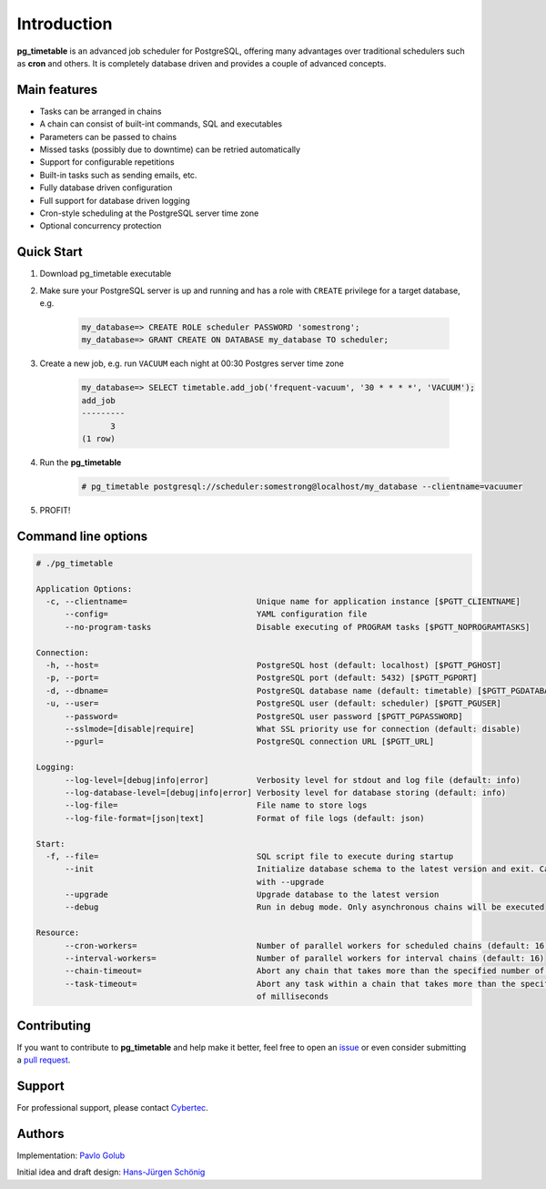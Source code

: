 Introduction
================================================

**pg_timetable** is an advanced job scheduler for PostgreSQL, offering many advantages over traditional schedulers such as **cron** and others.
It is completely database driven and provides a couple of advanced concepts.

Main features
--------------

- Tasks can be arranged in chains
- A chain can consist of built-int commands, SQL and executables
- Parameters can be passed to chains
- Missed tasks (possibly due to downtime) can be retried automatically
- Support for configurable repetitions
- Built-in tasks such as sending emails, etc.
- Fully database driven configuration
- Full support for database driven logging
- Cron-style scheduling at the PostgreSQL server time zone
- Optional concurrency protection

Quick Start
------------

1. Download pg_timetable executable
2. Make sure your PostgreSQL server is up and running and has a role with ``CREATE`` privilege 
   for a target database, e.g.

    .. code-block:: SQL

      my_database=> CREATE ROLE scheduler PASSWORD 'somestrong';
      my_database=> GRANT CREATE ON DATABASE my_database TO scheduler;

3. Create a new job, e.g. run ``VACUUM`` each night at 00:30 Postgres server time zone

    .. code-block:: SQL

      my_database=> SELECT timetable.add_job('frequent-vacuum', '30 * * * *', 'VACUUM');
      add_job
      ---------
            3
      (1 row)

4. Run the **pg_timetable**

    .. code-block::

      # pg_timetable postgresql://scheduler:somestrong@localhost/my_database --clientname=vacuumer

5. PROFIT!

Command line options
------------------------
.. code-block::

  # ./pg_timetable

  Application Options:
    -c, --clientname=                           Unique name for application instance [$PGTT_CLIENTNAME]
        --config=                               YAML configuration file
        --no-program-tasks                      Disable executing of PROGRAM tasks [$PGTT_NOPROGRAMTASKS]

  Connection:
    -h, --host=                                 PostgreSQL host (default: localhost) [$PGTT_PGHOST]
    -p, --port=                                 PostgreSQL port (default: 5432) [$PGTT_PGPORT]
    -d, --dbname=                               PostgreSQL database name (default: timetable) [$PGTT_PGDATABASE]
    -u, --user=                                 PostgreSQL user (default: scheduler) [$PGTT_PGUSER]
        --password=                             PostgreSQL user password [$PGTT_PGPASSWORD]
        --sslmode=[disable|require]             What SSL priority use for connection (default: disable)
        --pgurl=                                PostgreSQL connection URL [$PGTT_URL]

  Logging:
        --log-level=[debug|info|error]          Verbosity level for stdout and log file (default: info)
        --log-database-level=[debug|info|error] Verbosity level for database storing (default: info)
        --log-file=                             File name to store logs
        --log-file-format=[json|text]           Format of file logs (default: json)

  Start:
    -f, --file=                                 SQL script file to execute during startup
        --init                                  Initialize database schema to the latest version and exit. Can be used
                                                with --upgrade
        --upgrade                               Upgrade database to the latest version
        --debug                                 Run in debug mode. Only asynchronous chains will be executed

  Resource:
        --cron-workers=                         Number of parallel workers for scheduled chains (default: 16)
        --interval-workers=                     Number of parallel workers for interval chains (default: 16)
        --chain-timeout=                        Abort any chain that takes more than the specified number of milliseconds
        --task-timeout=                         Abort any task within a chain that takes more than the specified number
                                                of milliseconds  



Contributing
------------

If you want to contribute to **pg_timetable** and help make it better, feel free to open an 
`issue <https://github.com/cybertec-postgresql/pg_timetable/issues>`_ or even consider submitting a 
`pull request <https://github.com/cybertec-postgresql/pg_timetable/pulls>`_.

Support
------------

For professional support, please contact `Cybertec <https://www.cybertec-postgresql.com/>`_.


Authors
---------
Implementation:                `Pavlo Golub <https://github.com/pashagolub>`_ 

Initial idea and draft design: `Hans-Jürgen Schönig <https://github.com/postgresql007>`_
